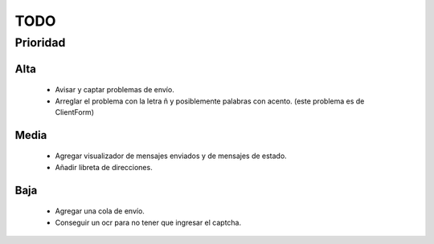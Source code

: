 TODO
====

Prioridad
---------

Alta
####

  * Avisar y captar problemas de envío.
  * Arreglar el problema con la letra ñ y posiblemente palabras con acento.
    (este problema es de ClientForm)
  
Media
#####

  * Agregar visualizador de mensajes enviados y de mensajes de estado.
  * Añadir libreta de direcciones.

Baja
####
  
  * Agregar una cola de envío.
  * Conseguir un ocr para no tener que ingresar el captcha.
